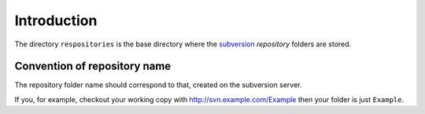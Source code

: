 .. _svn.repositories.introduction:

Introduction
============

The directory ``respositories`` is the base directory where the `subversion`_ *repository* folders
are stored.

.. _svn.repositories.introduction.repositoryname:

Convention of repository name
-----------------------------

The repository folder name should correspond to that, created on the subversion server.

If you, for example, checkout your working copy with http://svn.example.com/Example then your
folder is just ``Example``.

.. _`subversion`: http://subversion.apache.org/